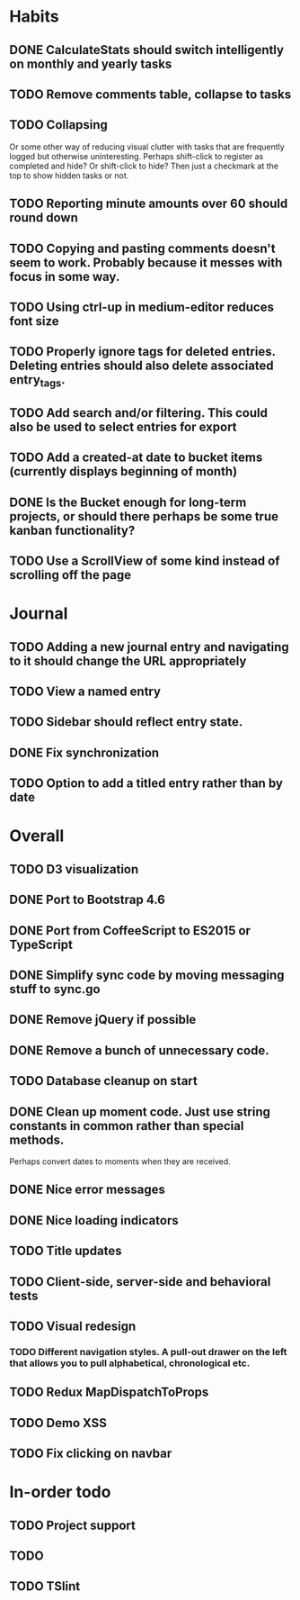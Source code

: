 * Habits
** DONE CalculateStats should switch intelligently on monthly and yearly tasks
** TODO Remove comments table, collapse to tasks
** TODO Collapsing
   Or some other way of reducing visual clutter with tasks that are frequently logged but otherwise uninteresting.
   Perhaps shift-click to register as completed and hide? Or shift-click to hide?
   Then just a checkmark at the top to show hidden tasks or not.

** TODO Reporting minute amounts over 60 should round down
** TODO Copying and pasting comments doesn't seem to work. Probably because it messes with focus in some way.
** TODO Using ctrl-up in medium-editor reduces font size
** TODO Properly ignore tags for deleted entries. Deleting entries should also delete associated entry_tags.
** TODO Add search and/or filtering. This could also be used to select entries for export
** TODO Add a created-at date to bucket items (currently displays beginning of month)
** DONE Is the Bucket enough for long-term projects, or should there perhaps be some true kanban functionality?
** TODO Use a ScrollView of some kind instead of scrolling off the page
* Journal
** TODO Adding a new journal entry and navigating to it should change the URL appropriately
** TODO View a named entry
** TODO Sidebar should reflect entry state.
** DONE Fix synchronization
** TODO Option to add a titled entry rather than by date
* Overall
** TODO D3 visualization
** DONE Port to Bootstrap 4.6
** DONE Port from CoffeeScript to ES2015 or TypeScript
** DONE Simplify sync code by moving messaging stuff to sync.go
** DONE Remove jQuery if possible
** DONE Remove a bunch of unnecessary code.
** TODO Database cleanup on start
** DONE Clean up moment code. Just use string constants in common rather than special methods.
    Perhaps convert dates to moments when they are received.
** DONE Nice error messages
** DONE Nice loading indicators
** TODO Title updates
** TODO Client-side, server-side and behavioral tests
** TODO Visual redesign
*** TODO Different navigation styles. A pull-out drawer on the left that allows you to pull alphabetical, chronological etc.
** TODO Redux MapDispatchToProps
** TODO Demo XSS
** TODO Fix clicking on navbar

* In-order todo
** TODO Project support
** TODO
** TODO TSlint

